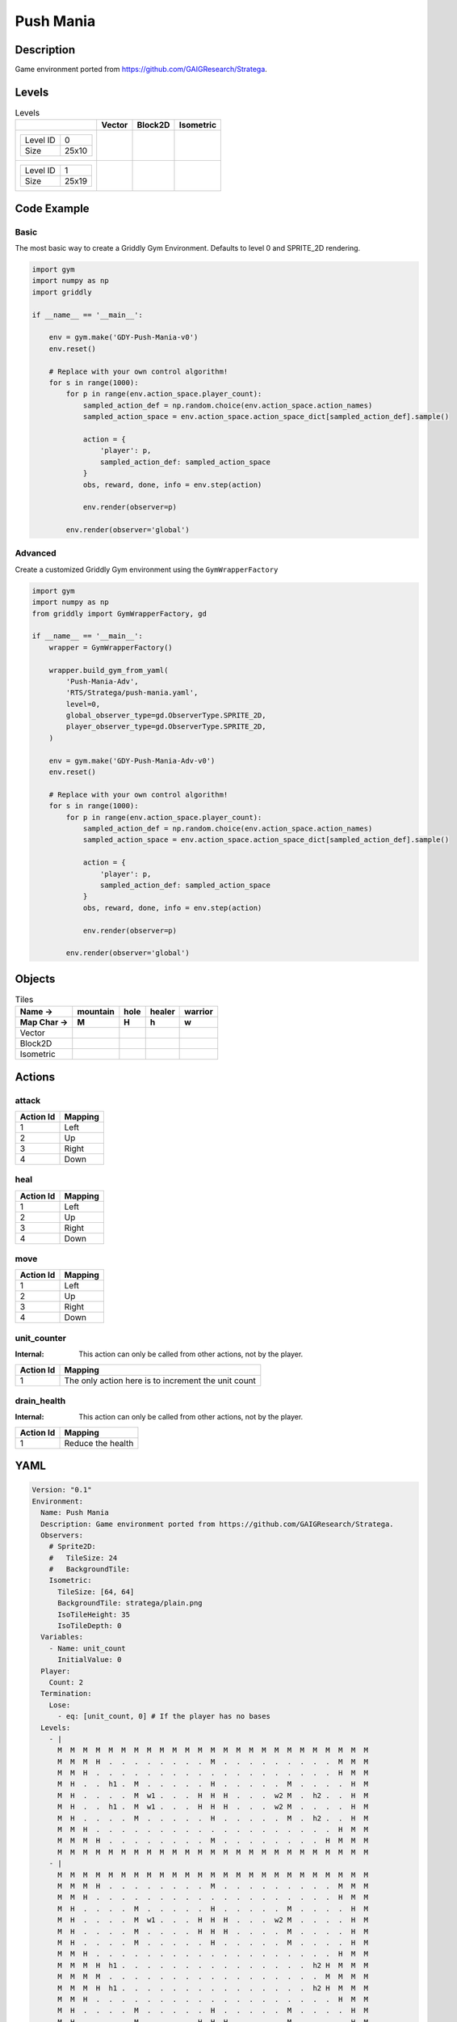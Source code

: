 Push Mania
==========

Description
-------------

Game environment ported from https://github.com/GAIGResearch/Stratega.

Levels
---------

.. list-table:: Levels
   :header-rows: 1

   * - 
     - Vector
     - Block2D
     - Isometric
   * - .. list-table:: 

          * - Level ID
            - 0
          * - Size
            - 25x10
     - .. thumbnail:: img/Push_Mania-level-Vector-0.png
     - .. thumbnail:: img/Push_Mania-level-Block2D-0.png
     - .. thumbnail:: img/Push_Mania-level-Isometric-0.png
   * - .. list-table:: 

          * - Level ID
            - 1
          * - Size
            - 25x19
     - .. thumbnail:: img/Push_Mania-level-Vector-1.png
     - .. thumbnail:: img/Push_Mania-level-Block2D-1.png
     - .. thumbnail:: img/Push_Mania-level-Isometric-1.png

Code Example
------------

Basic
^^^^^

The most basic way to create a Griddly Gym Environment. Defaults to level 0 and SPRITE_2D rendering.

.. code-block:: python


   import gym
   import numpy as np
   import griddly

   if __name__ == '__main__':

       env = gym.make('GDY-Push-Mania-v0')
       env.reset()
    
       # Replace with your own control algorithm!
       for s in range(1000):
           for p in range(env.action_space.player_count):
               sampled_action_def = np.random.choice(env.action_space.action_names)
               sampled_action_space = env.action_space.action_space_dict[sampled_action_def].sample()

               action = {
                   'player': p,
                   sampled_action_def: sampled_action_space
               }
               obs, reward, done, info = env.step(action)
            
               env.render(observer=p)

           env.render(observer='global')


Advanced
^^^^^^^^

Create a customized Griddly Gym environment using the ``GymWrapperFactory``

.. code-block:: python


   import gym
   import numpy as np
   from griddly import GymWrapperFactory, gd

   if __name__ == '__main__':
       wrapper = GymWrapperFactory()

       wrapper.build_gym_from_yaml(
           'Push-Mania-Adv',
           'RTS/Stratega/push-mania.yaml',
           level=0,
           global_observer_type=gd.ObserverType.SPRITE_2D,
           player_observer_type=gd.ObserverType.SPRITE_2D,
       )

       env = gym.make('GDY-Push-Mania-Adv-v0')
       env.reset()

       # Replace with your own control algorithm!
       for s in range(1000):
           for p in range(env.action_space.player_count):
               sampled_action_def = np.random.choice(env.action_space.action_names)
               sampled_action_space = env.action_space.action_space_dict[sampled_action_def].sample()

               action = {
                   'player': p,
                   sampled_action_def: sampled_action_space
               }
               obs, reward, done, info = env.step(action)
            
               env.render(observer=p)

           env.render(observer='global')


Objects
-------

.. list-table:: Tiles
   :header-rows: 2

   * - Name ->
     - mountain
     - hole
     - healer
     - warrior
   * - Map Char ->
     - M
     - H
     - h
     - w
   * - Vector
     - .. image:: img/Push_Mania-tile-mountain-Vector.png
     - .. image:: img/Push_Mania-tile-hole-Vector.png
     - .. image:: img/Push_Mania-tile-healer-Vector.png
     - .. image:: img/Push_Mania-tile-warrior-Vector.png
   * - Block2D
     - .. image:: img/Push_Mania-tile-mountain-Block2D.png
     - .. image:: img/Push_Mania-tile-hole-Block2D.png
     - .. image:: img/Push_Mania-tile-healer-Block2D.png
     - .. image:: img/Push_Mania-tile-warrior-Block2D.png
   * - Isometric
     - .. image:: img/Push_Mania-tile-mountain-Isometric.png
     - .. image:: img/Push_Mania-tile-hole-Isometric.png
     - .. image:: img/Push_Mania-tile-healer-Isometric.png
     - .. image:: img/Push_Mania-tile-warrior-Isometric.png


Actions
-------

attack
^^^^^^

.. list-table:: 
   :header-rows: 1

   * - Action Id
     - Mapping
   * - 1
     - Left
   * - 2
     - Up
   * - 3
     - Right
   * - 4
     - Down


heal
^^^^

.. list-table:: 
   :header-rows: 1

   * - Action Id
     - Mapping
   * - 1
     - Left
   * - 2
     - Up
   * - 3
     - Right
   * - 4
     - Down


move
^^^^

.. list-table:: 
   :header-rows: 1

   * - Action Id
     - Mapping
   * - 1
     - Left
   * - 2
     - Up
   * - 3
     - Right
   * - 4
     - Down


unit_counter
^^^^^^^^^^^^

:Internal: This action can only be called from other actions, not by the player.

.. list-table:: 
   :header-rows: 1

   * - Action Id
     - Mapping
   * - 1
     - The only action here is to increment the unit count


drain_health
^^^^^^^^^^^^

:Internal: This action can only be called from other actions, not by the player.

.. list-table:: 
   :header-rows: 1

   * - Action Id
     - Mapping
   * - 1
     - Reduce the health


YAML
----

.. code-block:: YAML

   Version: "0.1"
   Environment:
     Name: Push Mania
     Description: Game environment ported from https://github.com/GAIGResearch/Stratega.
     Observers:
       # Sprite2D:
       #   TileSize: 24
       #   BackgroundTile:
       Isometric:
         TileSize: [64, 64]
         BackgroundTile: stratega/plain.png
         IsoTileHeight: 35
         IsoTileDepth: 0
     Variables:
       - Name: unit_count
         InitialValue: 0
     Player:
       Count: 2
     Termination:
       Lose:
         - eq: [unit_count, 0] # If the player has no bases
     Levels:
       - |
         M  M  M  M  M  M  M  M  M  M  M  M  M  M  M  M  M  M  M  M  M  M  M  M  M
         M  M  M  H  .  .  .  .  .  .  .  .  M  .  .  .  .  .  .  .  .  .  M  M  M
         M  M  H  .  .  .  .  .  .  .  .  .  .  .  .  .  .  .  .  .  .  .  H  M  M
         M  H  .  .  h1 .  M  .  .  .  .  .  H  .  .  .  .  .  M  .  .  .  .  H  M
         M  H  .  .  .  .  M  w1 .  .  .  H  H  H  .  .  .  w2 M  .  h2 .  .  H  M
         M  H  .  .  h1 .  M  w1 .  .  .  H  H  H  .  .  .  w2 M  .  .  .  .  H  M
         M  H  .  .  .  .  M  .  .  .  .  .  H  .  .  .  .  .  M  .  h2 .  .  H  M
         M  M  H  .  .  .  .  .  .  .  .  .  .  .  .  .  .  .  .  .  .  .  H  M  M
         M  M  M  H  .  .  .  .  .  .  .  .  M  .  .  .  .  .  .  .  .  H  M  M  M
         M  M  M  M  M  M  M  M  M  M  M  M  M  M  M  M  M  M  M  M  M  M  M  M  M
       - |
         M  M  M  M  M  M  M  M  M  M  M  M  M  M  M  M  M  M  M  M  M  M  M  M  M
         M  M  M  H  .  .  .  .  .  .  .  .  M  .  .  .  .  .  .  .  .  .  M  M  M
         M  M  H  .  .  .  .  .  .  .  .  .  .  .  .  .  .  .  .  .  .  .  H  M  M
         M  H  .  .  .  .  M  .  .  .  .  .  H  .  .  .  .  .  M  .  .  .  .  H  M
         M  H  .  .  .  .  M  w1 .  .  .  H  H  H  .  .  .  w2 M  .  .  .  .  H  M
         M  H  .  .  .  .  M  .  .  .  .  H  H  H  .  .  .  .  M  .  .  .  .  H  M
         M  H  .  .  .  .  M  .  .  .  .  .  H  .  .  .  .  .  M  .  .  .  .  H  M
         M  M  H  .  .  .  .  .  .  .  .  .  .  .  .  .  .  .  .  .  .  .  H  M  M
         M  M  M  H  h1 .  .  .  .  .  .  .  .  .  .  .  .  .  .  .  h2 H  M  M  M
         M  M  M  M  .  .  .  .  .  .  .  .  .  .  .  .  .  .  .  .  .  M  M  M  M
         M  M  M  H  h1 .  .  .  .  .  .  .  .  .  .  .  .  .  .  .  h2 H  M  M  M
         M  M  H  .  .  .  .  .  .  .  .  .  .  .  .  .  .  .  .  .  .  .  H  M  M
         M  H  .  .  .  .  M  .  .  .  .  .  H  .  .  .  .  .  M  .  .  .  .  H  M
         M  H  .  .  .  .  M  .  .  .  .  H  H  H  .  .  .  .  M  .  .  .  .  H  M
         M  H  .  .  .  .  M  w1 .  .  .  H  H  H  .  .  .  w2 M  .  .  .  .  H  M
         M  H  .  .  .  .  M  .  .  .  .  .  H  .  .  .  .  .  M  .  .  .  .  H  M
         M  M  H  .  .  .  .  .  .  .  .  .  .  .  .  .  .  .  .  .  .  .  H  M  M
         M  M  M  H  .  .  .  .  .  .  .  .  M  .  .  .  .  .  .  .  .  H  M  M  M
         M  M  M  M  M  M  M  M  M  M  M  M  M  M  M  M  M  M  M  M  M  M  M  M  M

   Actions:
     # Just a counter for the number of units per player
     - Name: unit_counter
       InputMapping:
         Internal: true
         Inputs:
           1:
             Description: "The only action here is to increment the unit count"
       Behaviours:
         - Src:
             Object: [healer, warrior]
             Commands:
               - incr: unit_count
           Dst:
             Object: [healer, warrior]

     # Reduce all units health by an amount every 10 turns
     - Name: drain_health
       InputMapping:
         Internal: true
         Inputs:
           1:
             Description: "Reduce the health"
       Behaviours:
         - Src:
             Object: [healer, warrior]
             Commands:
               - sub: [health, 25]
               # if the health is 0 then remove the player
               - exec:
                   Action: drain_health
                   ActionId: 1
                   Delay: 50
               - lt:
                   Arguments: [health, 1]
                   Commands:
                     - remove: true
                     - decr: unit_count
           Dst:
             Object: [healer, warrior]

     - Name: move
       Behaviours:
         # Healer and warrior can move in empty space
         - Src:
             Object: [healer, warrior]
             Commands:
               - mov: _dest
           Dst:
             Object: _empty

         # Healer and warrior can fall into holes
         - Src:
             Object: [healer, warrior]
             Commands:
               - remove: true
               - decr: unit_count
           Dst:
             Object: hole

     - Name: heal
       Behaviours:
         # Healer can heal adjacent warriors and other healers
         - Src:
             # Can only heal units on your own team
             Preconditions:
               - eq: [src._playerId, dst._playerId]
             Object: healer
           Dst:
             Object: [healer, warrior]
             Commands:
               - add: [health, 100]

     - Name: attack
       Behaviours:
         # Warrior can damage adjacent warriors and healers
         - Src:
             # Can only attack units of different players
             Preconditions:
               - neq: [src._playerId, dst._playerId]
             Object: warrior
           Dst:
             Object: [healer, warrior]
             Commands:
               - sub: [health, 25]
               - lt:
                   Arguments: [health, 1]
                   Commands:
                     - remove: true
                     - decr: unit_count

   Objects:
     - Name: mountain
       MapCharacter: M
       Observers:
         # Sprite2D:
         #   - Image: oryx/oryx_tiny_galaxy/tg_sliced/tg_items/tg_items_crystal_green.png
         Block2D:
           - Shape: triangle
             Color: [0.0, 1.0, 0.0]
             Scale: 1.0
         Isometric:
           - Image: stratega/rock.png

     - Name: hole
       MapCharacter: H
       Observers:
         # Sprite2D:
         #   - Image: oryx/oryx_tiny_galaxy/tg_sliced/tg_monsters/tg_monsters_jelly_d1.png
         Block2D:
           - Shape: square
             Color: [0.6, 0.2, 0.2]
             Scale: 0.5
         Isometric:
           - Image: stratega/hole.png

     - Name: healer
       MapCharacter: h
       Variables:
         - Name: health
           InitialValue: 150
       InitialActions:
         - Action: drain_health
           ActionId: 1
           Delay: 50
         - Action: unit_counter
           ActionId: 1
       Observers:
         # Sprite2D:
         #   - Image: oryx/oryx_tiny_galaxy/tg_sliced/tg_monsters/tg_monsters_crawler_queen_d1.png
         Block2D:
           - Shape: square
             Color: [0.2, 0.2, 0.6]
             Scale: 1.0
         Isometric:
           - Image: stratega/healer.png

     - Name: warrior
       MapCharacter: w
       Variables:
         - Name: health
           InitialValue: 200
       InitialActions:
         - Action: drain_health
           ActionId: 1
           Delay: 50
         - Action: unit_counter
           ActionId: 1
       Observers:
         # Sprite2D:
         #   - Image: oryx/oryx_tiny_galaxy/tg_sliced/tg_monsters/tg_monsters_beast_d1.png
         Block2D:
           - Color: [0.2, 0.6, 0.6]
             Shape: square
             Scale: 0.8
         Isometric:
           - Image: stratega/basicCloseRange.png


